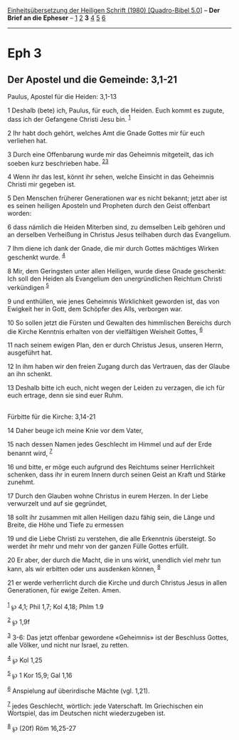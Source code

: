 :PROPERTIES:
:ID:       e4696014-7465-45cc-8dd7-9b7403e899f7
:END:
<<navbar>>
[[../index.html][Einheitsübersetzung der Heiligen Schrift (1980)
[Quadro-Bibel 5.0]]] -- *Der Brief an die Epheser* --
[[file:Eph_1.html][1]] [[file:Eph_2.html][2]] *3* [[file:Eph_4.html][4]]
[[file:Eph_5.html][5]] [[file:Eph_6.html][6]]

--------------

* Eph 3
  :PROPERTIES:
  :CUSTOM_ID: eph-3
  :END:

<<verses>>

<<v1>>
** Der Apostel und die Gemeinde: 3,1-21
   :PROPERTIES:
   :CUSTOM_ID: der-apostel-und-die-gemeinde-31-21
   :END:
**** Paulus, Apostel für die Heiden: 3,1-13
     :PROPERTIES:
     :CUSTOM_ID: paulus-apostel-für-die-heiden-31-13
     :END:
1 Deshalb (bete) ich, Paulus, für euch, die Heiden. Euch kommt es
zugute, dass ich der Gefangene Christi Jesu bin. ^{[[#fn1][1]]}

<<v2>>
2 Ihr habt doch gehört, welches Amt die Gnade Gottes mir für euch
verliehen hat.

<<v3>>
3 Durch eine Offenbarung wurde mir das Geheimnis mitgeteilt, das ich
soeben kurz beschrieben habe. ^{[[#fn2][2]][[#fn3][3]]}

<<v4>>
4 Wenn ihr das lest, könnt ihr sehen, welche Einsicht in das Geheimnis
Christi mir gegeben ist.

<<v5>>
5 Den Menschen früherer Generationen war es nicht bekannt; jetzt aber
ist es seinen heiligen Aposteln und Propheten durch den Geist offenbart
worden:

<<v6>>
6 dass nämlich die Heiden Miterben sind, zu demselben Leib gehören und
an derselben Verheißung in Christus Jesus teilhaben durch das
Evangelium.

<<v7>>
7 Ihm diene ich dank der Gnade, die mir durch Gottes mächtiges Wirken
geschenkt wurde. ^{[[#fn4][4]]}

<<v8>>
8 Mir, dem Geringsten unter allen Heiligen, wurde diese Gnade geschenkt:
Ich soll den Heiden als Evangelium den unergründlichen Reichtum Christi
verkündigen ^{[[#fn5][5]]}

<<v9>>
9 und enthüllen, wie jenes Geheimnis Wirklichkeit geworden ist, das von
Ewigkeit her in Gott, dem Schöpfer des Alls, verborgen war.

<<v10>>
10 So sollen jetzt die Fürsten und Gewalten des himmlischen Bereichs
durch die Kirche Kenntnis erhalten von der vielfältigen Weisheit Gottes,
^{[[#fn6][6]]}

<<v11>>
11 nach seinem ewigen Plan, den er durch Christus Jesus, unseren Herrn,
ausgeführt hat.

<<v12>>
12 In ihm haben wir den freien Zugang durch das Vertrauen, das der
Glaube an ihn schenkt.

<<v13>>
13 Deshalb bitte ich euch, nicht wegen der Leiden zu verzagen, die ich
für euch ertrage, denn sie sind euer Ruhm.\\
\\

<<v14>>
**** Fürbitte für die Kirche: 3,14-21
     :PROPERTIES:
     :CUSTOM_ID: fürbitte-für-die-kirche-314-21
     :END:
14 Daher beuge ich meine Knie vor dem Vater,

<<v15>>
15 nach dessen Namen jedes Geschlecht im Himmel und auf der Erde benannt
wird, ^{[[#fn7][7]]}

<<v16>>
16 und bitte, er möge euch aufgrund des Reichtums seiner Herrlichkeit
schenken, dass ihr in eurem Innern durch seinen Geist an Kraft und
Stärke zunehmt.

<<v17>>
17 Durch den Glauben wohne Christus in eurem Herzen. In der Liebe
verwurzelt und auf sie gegründet,

<<v18>>
18 sollt ihr zusammen mit allen Heiligen dazu fähig sein, die Länge und
Breite, die Höhe und Tiefe zu ermessen

<<v19>>
19 und die Liebe Christi zu verstehen, die alle Erkenntnis übersteigt.
So werdet ihr mehr und mehr von der ganzen Fülle Gottes erfüllt.

<<v20>>
20 Er aber, der durch die Macht, die in uns wirkt, unendlich viel mehr
tun kann, als wir erbitten oder uns ausdenken können, ^{[[#fn8][8]]}

<<v21>>
21 er werde verherrlicht durch die Kirche und durch Christus Jesus in
allen Generationen, für ewige Zeiten. Amen.\\
\\

^{[[#fnm1][1]]} ℘ 4,1; Phil 1,7; Kol 4,18; Phlm 1.9

^{[[#fnm2][2]]} ℘ 1,9f

^{[[#fnm3][3]]} 3-6: Das jetzt offenbar gewordene «Geheimnis» ist der
Beschluss Gottes, alle Völker, und nicht nur Israel, zu retten.

^{[[#fnm4][4]]} ℘ Kol 1,25

^{[[#fnm5][5]]} ℘ 1 Kor 15,9; Gal 1,16

^{[[#fnm6][6]]} Anspielung auf überirdische Mächte (vgl. 1,21).

^{[[#fnm7][7]]} jedes Geschlecht, wörtlich: jede Vaterschaft. Im
Griechischen ein Wortspiel, das im Deutschen nicht wiederzugeben ist.

^{[[#fnm8][8]]} ℘ (20f) Röm 16,25-27
